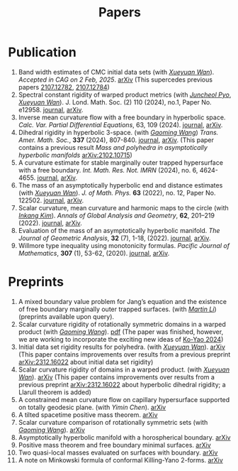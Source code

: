 #+title: Papers
#+options: toc:nil
#+HTML_HEAD: <link rel="stylesheet" type="text/css" href="style.css" />
#+OPTIONS: \n:t
#+OPTIONS: num:nil

* Publication

  8. Band width estimates of CMC initial data sets (with /[[https://msrc.cqut.edu.cn/info/1018/1571.htm][Xueyuan Wan]]/). /Accepted in CAG on 2 Feb, 2025/. [[https://arxiv.org/abs/2206.02624][arXiv]] (This supercedes previous papers [[https://arxiv.org/abs/2107.12782][2107.12782]], [[https://arxiv.org/abs/2107.12784][2107.12784]]) 
  1. Spectral constant rigidity of warped product metrics (with /[[https://scholar.google.co.kr/citations?user=RrX0fsEAAAAJ&hl=ko][Juncheol Pyo]]/, /[[https://msrc.cqut.edu.cn/info/1018/1571.htm][Xueyuan Wan]]/). J. Lond. Math. Soc. (2) 110 (2024), no.1, Paper No. e12958. [[https://londmathsoc.onlinelibrary.wiley.com/doi/full/10.1112/jlms.12958][journal]], [[http://arxiv.org/abs/2310.13329][arXiv]].
  2. Inverse mean curvature flow with a free boundary in hyperbolic space. /Calc. Var. Partial Differential Equations/, 63, 109 (2024). [[https://link.springer.com/article/10.1007/s00526-024-02720-w#citeas][journal]], [[https://arxiv.org/abs/2203.08467][arXiv]]. 
  3. Dihedral rigidity in hyperbolic 3-space. (with /[[https://gaomw.com/][Gaoming Wang]]/) /Trans. Amer. Math. Soc./, *337* (2024), 807-840. [[https://www.ams.org/journals/tran/2024-377-02/S0002-9947-2023-09057-2/][journal]], [[https://arxiv.org/abs/2208.03859][arXiv]]. (This paper contains a previous result /Mass and polyhedra in asymptotically hyperbolic manifolds/ [[https://arxiv.org/abs/2102.10715][arXiv:2102.10715]])
  4. A curvature estimate for stable marginally outer trapped hypersurface with a free boundary. /Int. Math. Res. Not. IMRN/ (2024), no. 6, 4624-4655.  [[https://academic.oup.com/imrn/article/2024/6/4624/7194738][journal]], [[https://arxiv.org/abs/2205.05890v1][arXiv]].
  5. The mass of an asymptotically hyperbolic end and distance estimates (with /[[https://msrc.cqut.edu.cn/info/1018/1571.htm][Xueyuan Wan]]/). /J. of Math. Phys./ *63* (2022), no. 12, Paper No. 122502. [[https://pubs.aip.org/aip/jmp/article/63/12/122502/2846153/The-mass-of-an-asymptotically-hyperbolic-end-and][journal]], [[https://arxiv.org/abs/2207.06141][arXiv]].
  6. Scalar curvature, mean curvature and harmonic maps to the circle (with /[[https://www.researchgate.net/profile/Inkang_Kim][Inkang Kim]]/). /Annals of Global Analysis and Geometry/, *62*, 201–219 (2022). [[https://link.springer.com/article/10.1007/s10455-022-09849-x][journal]], [[https://arxiv.org/abs/2103.09737][arXiv]].
  7. Evaluation of the mass of an asymptotically hyperbolic manifold. /The Journal of Geometric Analysis/, *32* (7), 1-18, (2022). [[https://link.springer.com/article/10.1007/s12220-022-00948-6][journal]], [[https://arxiv.org/abs/1811.09778][arXiv]].
  8. Willmore type inequality using monotonicity formulas. /Pacific Journal of Mathematics/, *307* (1), 53-62, (2020). [[https://msp.org/pjm/2020/307-1/p03.xhtml][journal]], [[https://arxiv.org/abs/1811.05617][arXiv]].

* Preprints

  1. A mixed boundary value problem for Jang’s equation and the existence of free boundary marginally outer trapped surfaces. (with /[[https://sites.google.com/view/martinli/home][Martin Li]]/) (preprints available upon query).
  2. Scalar curvature rigidity of rotationally symmetric domains in a warped product (with /[[https://gaomw.com/][Gaoming Wang]]/). [[file:./warped-preprint.pdf][pdf]] (The paper was finished, however, we are working to incorporate the exciting new ideas of [[https://arxiv.org/abs/2410.20548][Ko-Yao 2024]])
  3. Initial data set rigidity results for polyhedra. (with /[[https://msrc.cqut.edu.cn/info/1018/1571.htm][Xueyuan Wan]]/). [[https://arxiv.org/abs/2408.13801][arXiv]] (This paper contains improvements over results from a previous preprint [[https://arxiv.org/abs/2312.16022][arXiv:2312.16022]] about initial data set rigidity) 
  4. Scalar curvature rigidity of domains in a warped product. (with /[[https://msrc.cqut.edu.cn/info/1018/1571.htm][Xueyuan Wan]]/). [[https://arxiv.org/abs/2407.10212][arXiv]] (This paper contains improvements over results from a previous preprint [[https://arxiv.org/abs/2312.16022][arXiv:2312.16022]] about hyperbolic dihedral rigidity; a Llarull theorem is added) 
  5. A constrained mean curvature flow on capillary hypersurface supported on totally geodesic plane. (with /Yimin Chen/). [[https://arxiv.org/abs/2405.06934][arXiv]]
  6. A tilted spacetime positive mass theorem. [[https://arxiv.org/abs/2304.05208][arXiv]] 
  7. Scalar curvature comparison of rotationally symmetric sets (with /[[https://gaomw.com/][Gaoming Wang]]/). [[https://arxiv.org/abs/2304.13152][arXiv]]
  9. Asymptotically hyperbolic manifold with a horospherical boundary. [[https://arxiv.org/abs/2102.08889][arXiv]]
  10. Positive mass theorem and free boundary minimal surfaces. [[https://arxiv.org/abs/1811.06254][arXiv]]
  11. Two quasi-local masses evaluated on surfaces with boundary. [[https://arxiv.org/abs/1811.06168][arXiv]]
  12. A note on Minkowski formula of conformal Killing-Yano 2-forms. [[https://arxiv.org/abs/2101.08966][arXiv]]
 

